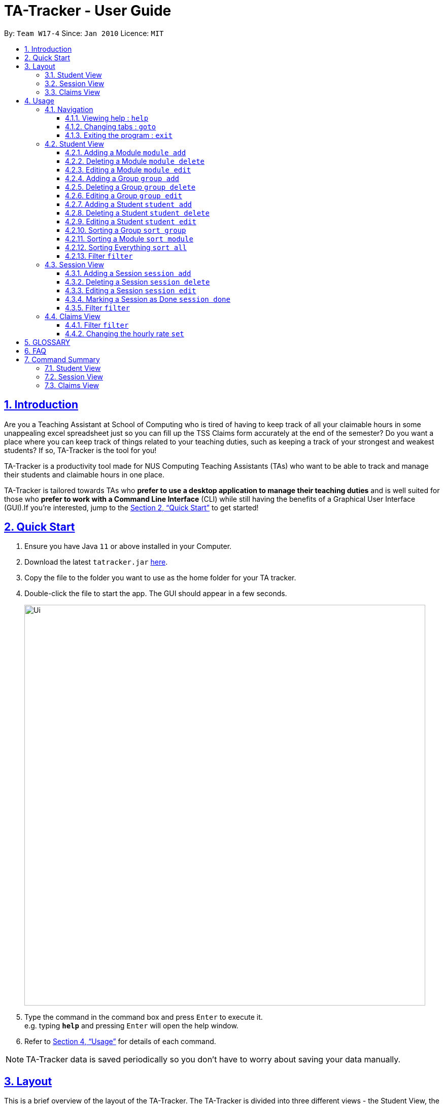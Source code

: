 = TA-Tracker - User Guide
:site-section: UserGuide
:toc:
:toc-title:
:toc-placement: preamble
:toclevels: 3
:sectnums:
:sectnumlevels: 4
:sectlinks:
:sectanchors:
:imagesDir: images
:stylesDir: stylesheets
:xrefstyle: full
:experimental:
ifdef::env-github[]
:tip-caption: :bulb:
:note-caption: :information_source:
endif::[]
:repoURL: https://github.com/AY1920S2-CS2103T-W17-4/main/

By: `Team W17-4`      Since: `Jan 2010`      Licence: `MIT`

== Introduction

Are you a Teaching Assistant at School of Computing who is tired of having to keep
track of all your claimable hours in some unappealing excel spreadsheet just so you
can fill up the TSS Claims form accurately at the end of the semester? Do you want
a place where you can keep track of things related to your teaching duties, such as
keeping a track of your strongest and weakest students? If so, TA-Tracker is the tool
for you!

TA-Tracker is a productivity tool made for NUS Computing Teaching Assistants (TAs)
who want to be able to track and manage their students and claimable
hours in one place.

TA-Tracker is tailored towards TAs who *prefer to use a desktop application to
manage their teaching duties* and is well suited for those who *prefer to work with a Command
Line Interface* (CLI) while still having the benefits of a Graphical User Interface
(GUI).If you're interested, jump to the <<Quick Start>> to get started!

== Quick Start

.  Ensure you have Java `11` or above installed in your Computer.
.  Download the latest `tatracker.jar` link:{repoURL}/releases[here].
.  Copy the file to the folder you want to use as the home folder for your TA tracker.
.  Double-click the file to start the app. The GUI should appear in a few seconds.

+
image::Ui.png[width="790"]
+
.  Type the command in the command box and press kbd:[Enter] to execute it. +
e.g. typing *`help`* and pressing kbd:[Enter] will open the help window.

.  Refer to <<Usage>> for details of each command.

NOTE: TA-Tracker data is saved periodically so you don't have to worry about saving
your data manually.

[[Layout]]
== Layout
This is a brief overview of the layout of the TA-Tracker. The TA-Tracker is divided
into three different views - the Student View, the Session View and the Claims View.

=== Student View
Under the students tab, the Student View is used to show you the students that you're teaching. The students
have been grouped according to module and group. The Student View has been divided into
three sections.

The first section shows a list of all the modules that you are a teaching
assistant for.

The second section shows a list of all groups in a module of your choice.
If you haven't chosen anything, by default you will be shown the groups of the module
in the first index in the list of modules.

The third section shows a list of all students in the group of your choice. If you
haven't chosen anything, by default you will be shown the students of the group in the
first index in the list of groups.

The purpose of the student view is to allow you to keep track of your students. It will
show you information such as student name, matriculation number, ratings you have given
the student and contact details such as email and telegram id.

=== Session View
Under the sessions tab, the Session View contains a list of the upcoming tasks you have.

=== Claims View
Under the claims tab, the Claim View contains a list of all the claimable duties you
have completed so far.

The purpose of this view is to allow a you to keep track of all your claims so
you can easily enter it into the TSS claims form at the end of the semester.

[[Usage]]
== Usage

====
*Command Format*

* Words in `UPPER_CASE` are the parameters to be supplied by the user e.g. in `add n/NAME`, `NAME` is a parameter which can be used as `add n/John Doe`.
* Items in square brackets are optional e.g `n/NAME [t/TAG]` can be used as `n/John Doe t/friend` or as `n/John Doe`.
* Items with `…`​ after them can be used multiple times including zero times e.g. `[t/TAG]...` can be used as `{nbsp}` (i.e. 0 times), `t/friend`, `t/friend t/family` etc.
* Parameters can be in any order e.g. if the command specifies `n/NAME p/PHONE_NUMBER`, `p/PHONE_NUMBER n/NAME` is also acceptable.

*Common Parameters*

* `PAGE_NAME` - one of the following pages:
** sessions - the Session View
** students - the Student View
** claims - the Claims View
* `INDEX` - the position of an item in a list
* `MATRIC_NUMBER` - the matriculation number of a student
** it must start with an ‘A’
** it must end with a letter
** it must have 7 numbers in between the start and end letters
* `MOD_CODE` - the unique code for the module
* `NAME` - based on the command, this could mean student name or module name
* `GROUP_CODE` - the unique code for the group
* `NEW_GROUP_CODE` - the new group code
* `GROUP_TYPE` - could be one of the following:
** tutorial
** lab
** recitations
** other
* `NEW_GROUP_TYPE` - the new group type you want to change it to
* `SORT_TYPE` - could be one of the following:
** alphabetically
** by rating (ascending order)
** by rating (descending order)
** by matric number (ascending order)
* `SESSION_TYPE` - Could be one of the following:
** consult - consultations
** tutorial - tutorials
** grading - grading assessments
** prep - class preparation
** todo - other tasks and notes
** lab - lab
* `START`, `END` - a time parameter, in the following format: HH:mm
* `DATE` - a date parameter, in the following format: dd-MM-yyyy
* `->` - indicates that the command has more parameters than specified. These missing parameters will stated in a later section of the guide.
* `./` - indicates the presence of a tag that will be specified in a later section of the guide.
====

=== Navigation

==== Viewing help : `help`

Format: `help`

==== Changing tabs : `goto`

TODO - NOT IMPLEMENTED YET

==== Exiting the program : `exit`

Exits the program. +
Format: `exit`

=== Student View

[[AddModule]]
==== Adding a Module `module add`

Adds a new module to the TA-Tracker.

When a new module is created, the Student View will show the groups
and students of the new module (which will initially be empty lists).

Format: `module add m/MOD_CODE n/NAME`

[NOTE]
====
No module with the given module code should exist in the TA-Tracker before you add
a new module.
====

====
Examples:

* `module add m/CS2103 n/Software Engineering`
+
Adds a module with the module code CS2103 and name 'Software Engineering'
to the TA-Tracker.
====

[[DeleteModule]]
==== Deleting a Module `module delete`

Deletes a module from the TA-Tracker.

When a module is deleted, the Student View will go back to its default
setting and show the details for the first module and first group in the
TA-Tracker. If there is no module and no group, it will show empty lists.

When a module is deleted, all groups, students and sessions associated with
the module will also be deleted.

Format: `module delete m/MOD_CODE`

[NOTE]
====
A module with the given module code must exist in the TA-Tracker before
you delete it.
====

====
Examples:

* `module delete m/CS2103`
+
Deletes the module with the module code CS2103 from the TA-Tracker.
====

[[EditModule]]
==== Editing a Module `module edit`

Edits a module in the TA-Tracker.

When a module is edited, the Student View will show the groups of the module and
the students of the first group of the module. If the module doesn't have any groups
or students, empty lists will be shown instead.

Editing a module can only be used to change the name of the module. Module code can't
be changed. Editing a module doesn't affect the students and groups inside the module.

Format: `module edit m/MOD_CODE n/NEW NAME`

[NOTE]
====
A module with the given module code must exist in the TA-Tracker before you edit it.
====

====
Examples:

* `module edit m/CS2103 n/Software Engineering`
+
Changes the name of the module with module code CS2103 to 'Software Engineering'.
====

[[AddGroup]]
==== Adding a Group `group add`

Adds a new group to the TA-Tracker.

When a new group is created, the Student View will show the groups of the module
this new group belongs to and students of the new group (which will initially be an empty list).

Format: `group add g/GROUP_CODE m/MOD_CODE t/GROUP_TYPE`

[NOTE]
====
[horizontal]
* A module with the given module code must exist in the TA-Tracker before
you add a group to it.

* No group with the given group code should exist inside the module.
====

====
Examples:

* `group add g/G03 m/CS2103 t/tutorial`
+
Adds a group with the group code G03 which is a tutorial inside the module that
has module code CS2103.
====

[[DeleteGroup]]
==== Deleting a Group `group delete`
Deletes a group from the TA-Tracker.

When a group is deleted, the Student View will go back to its default
setting and show the details for the first module and first group in the
TA-Tracker. If there is no group in the module, it will show the empty lists.

When a group is deleted from the TA-Tracker, all students in the group are also deleted.

Format: `group delete g/GROUP_CODE m/MOD_CODE`

[NOTE]
====
[horizontal]
* A module with the given module code must exist in the TA-Tracker before
you delete a group from it.

* A group with the given group code must exist inside the module before you can delete it.
====

====
Examples:

* `group delete g/G03 m/CS2103`
+
Deletes the group with the group code G03 from the module that
has module code CS2103.
====

[[EditGroup]]
==== Editing a Group `group edit`

Edits a group in the TA-Tracker.

This command can be used to change the group code and the group type of the group.
The students inside the group will remain intact.

When a group is edited, the Student View will show the groups of the module
the edited group belongs to and students of the edited group.

Format: `group edit g/GROUP_CODE m/MOD_CODE [ng/NEW_GROUP_CODE] [nt/NEW_GROUP_TYPE]`

[NOTE]
====
[horizontal]
* A module with the given module code must exist in the TA-Tracker before
you attempt to edit a group inside it.

* A group with the given group code should exist inside the module before editing it.

* If you are changing the group code, the module shouldn't contain a group with the
new group code.
====

====
Examples:

* `group edit g/G03 m/CS2103 nt/tutorial`
+
Changes the group type of the group with group code G03, inside the module with
module code CS2103, to be a tutorial.
====

[[AddStudent]]
==== Adding a Student `student add`

TODO: WRITE THE DETAILS OF THIS COMMAND

Adds a new student to the TA-Tracker.

When a new student is added, the Student View will show the groups of the module
the new student belongs to and the students of the group the new student belongs to.

Format: `student add id/MATRIC_NUMBER m/MOD_CODE g/GROUP_CODE [n/NAME] [e/EMAIL] [r/RATING] [t/TAG]...`

[NOTE]
====
[horizontal]
`NAME`:: the name of the student
`EMAIL`:: the email address of the student
`RATING`:: a number between 1 (poor) to 5 (excellent)
`TAG`:: a remark(s) for this student
`MOD_CODE`:: A module with the given module code must exist in the TA-Tracker before
you add a group to it.
`GROUP_CODE`:: A group with the given group code should exist inside the module.
====
====
Examples:

* `student add id/A0123456J n/Alice m/CS2103 g/G03`
+
Adds the student with the matriculation number A0123456J
and the name Alice inside group G03 of module CS2103.
====

[[DeleteStudent]]
==== Deleting a Student `student delete`

TODO: WRITE HOW THIS WORKS PROPERLY

Deletes a student from the TA-Tracker.

When a student is deleted, the Student View will go back to its default
setting and show the details for the first module and first group in the
TA-Tracker. If there is no group in the module, it will show the empty lists.

Format: `student delete id/MATRIC_NUMBER g/GROUP_CODE m/MOD_CODE`

[NOTE]
====
[horizontal]
`MOD_CODE`:: A module with the given module code must exist in the TA-Tracker before
you add a group to it.
`GROUP_CODE`:: A group with the given group code should exist inside the module.
`MATRIC_NUMBER`:: A student with the given matric number must exist inside the group.
====
====
Examples:

* `delete c/student id/A0123456J g/G03 m/CS2103`
+
Deletes the student with the matriculation number A0123456J from the group G03 inside
the module CS2103.
====

[[EditStudent]]
==== Editing a Student `student edit`

TODO: WRITE HOW THIS WORKS PROPERLY ONCE IMPLEMENTED

Edits a student in the TA-Tracker.

When a student is edited, the Student View will show the groups of the module the
edited student is from and the students of the group the edited student exists in.

Edits the student with the specified matriculation number.
The CATEGORY_UID used in this case is the student’s matriculation number.

Format: `student edit m/MATRIC_NUMBER [n/NAME] [e/EMAIL] [r/RATING] [t/TAG]…​`

****
* `MATRIC_NUMBER` - see Common Parameters

* At least one of the optional fields must be provided.
** `NAME` - the name of the student
** `EMAIL` - the email address of the student
** `RATING` - a number between 1 (poor) to 5 (excellent)
** `TAG` - other notes about this student

* Existing fields will be updated to the input values.

* All existing `TAG(s)` on a student will be removed,
then replaced with the new tags,
i.e adding of tags is not cumulative.

[TIP]
You can remove all the student’s tags by typing t/ without specifying any tags after it.
****

Examples:

* `edit A0123456J p/91234567 e/johndoe@example.com`
Edits student `A0123456J` to have `91234567` as their phone number,
and `johndoe@example.com` as their email address.

* `edit A9876543K n/Betsy Crower t/`
Edits student `A9876543K` to have `Betsy Crower` as their name.
In addition, all existing tags will be removed.

[[Sort]]
==== Sorting a Group `sort group`

Sorts the students inside the group you want to sort according to the way you indicate
you want it to be sorted.

The students can be sorted alphabetically, by rating in ascending order, by rating
in descending order and by matriculation number in ascending order.

When a group is sorted, Student View shows the groups of the module the sorted group
belongs to and the students of the group that has been sorted.

Format: `sort group g/GROUP_CODE m/MOD_CODE t/SORT_TYPE`

[NOTE]
====
[horizontal]
* A module with the given module code must exist in the TA-Tracker before
you sort a group inside it.

* A group with the given group code must exist inside the module before you can
sort it.

* To sort alphabetically you can use the following to indicate sort type:
** `alphabetically`
** `alphabetical`
** `alpha`

* To sort by matriculation number, sort type must be `matric`.

* To sort by rating in ascending order, sort type must be `rating asc`.

* To sort by rating in descending order, sort type must be `rating desc`.
====

====
Examples:

* `sort group g/G03 m/CS2103 t/alpha`
+
Sorts the student inside G03 of module CS2103 alphabetically.
====


==== Sorting a Module `sort module`

Sorts the students inside all the groups of the module you want to sort according
to the way you indicate you want it to be sorted.

The students can be sorted alphabetically, by rating in ascending order, by rating
in descending order and by matriculation number in ascending order.

When a module is sorted, Student View shows the groups of the module you sorted and
the students of the first group in the module. If there are no groups in the module,
it will show an empty list.

Format: `sort module m/MOD_CODE t/SORT_TYPE`

[NOTE]
====
[horizontal]
* A module with the given module code must exist in the TA-Tracker before
you sort it.

* To sort alphabetically you can use the following to indicate sort type:
** `alphabetically`
** `alphabetical`
** `alpha`

* To sort by matriculation number, sort type must be `matric`.

* To sort by rating in ascending order, sort type must be `rating asc`.

* To sort by rating in descending order, sort type must be `rating desc`.
====

====
Examples:

* `sort module m/CS2103 t/alpha`
+
Sorts all groups inside the module CS2103 alphabetically.
====

==== Sorting Everything `sort all`

Sorts the students inside all the groups all modules according to the way you indicate
you want everything to be sorted.

The students can be sorted alphabetically, by rating in ascending order, by rating
in descending order and by matriculation number in ascending order.

When all modules are sorted, Student View shows the groups of the first module in the module list
and the students of the first group in the module being shown. If there are no modules
or groups, empty lists will be shown.

Format: `sort all t/SORT_TYPE`

[NOTE]
====
[horizontal]
* To sort alphabetically you can use the following to indicate sort type:
** `alphabetically`
** `alphabetical`
** `alpha`

* To sort by matriculation number, sort type must be `matric`.

* To sort by rating in ascending order, sort type must be `rating asc`.

* To sort by rating in descending order, sort type must be `rating desc`.
====

====
Examples:

* `sort all t/alpha`
+
Sorts all groups inside all modules alphabetically.
====

[[FilterStudent]]
==== Filter `filter`

TODO: ADD DETAILS ONCE IMPLEMENTED

=== Session View

[[AddSession]]
==== Adding a Session `session add`

TODO - UPDATE

Adds a new type of session for an existing module group in the program.
The `CATEGORY_UID` for this command is the SESSION_TYPE code.

Format: `add c/session s/START e/END d/DATE [-r] m/MOD_CODE [t/SESSION_TYPE] [n/NOTES]`

[NOTE]
====
[horizontal]
`START` `END` `DATE`:: see Common Parameters

`[-r]`::  makes the session recur at the same time every week

`MOD_CODE` `SESSION_TYPE`:: see Common Parameters

`NOTES`:: notes for this session (eg: weekly tutorials or prep sessions)

====
====
Examples:

* `add c/session s/14:00 e/16:00 d/19-02-2020 m/CS2103T t/consult n/with Alice and Bob`
+
Adds a consultation session on 19 Feb 2020,
from 2pm to 4pm,
with Alice and Bob.
====
==== Deleting a Session `session delete`

TODO - UPDATE

Deletes a session from the TA-Tracker.

Format: `session delete i/SESSION_UID`

====
Examples:

* delete c/session i/10
Deletes the session with the identifier of 10
====

==== Editing a Session `session edit`
TODO - ADD DETAILS

==== Marking a Session as Done `session done`

Labels a session as done.
If the session is claimable, it will appear as a new claim in the TSS view.

Format: `session done INDEX`

Marks the session with the given unique session identifier as done.

====
Examples:

* `done 25` +
Marks the session with the unique session id of 25 as done.
====

==== Filter `filter`

TODO: ADD DETAILS ONCE IMPLEMENTED

=== Claims View

==== Filter `filter`

TODO: ADD DETAILS ONCE IMPLEMENTED

==== Changing the hourly rate `set`

TODO: EDIT ONCE IMPLEMENTED

Sets the hourly rate for the total income and claim computation.

Format: `set rate AMOUNT`

[NOTE]
====
* AMOUNT is the amount you want to change the hourly rate to.
* To specify in exact dollars, you can write it as just the number (example: 20).
* To specify in exact dollars and cents, write it as a decimal up to 2 decimal places (example: 20.05).
====

Examples:

* `set rate 25` +
Sets the current hourly rate to 25$.

== GLOSSARY


== FAQ

*Q*: How do I transfer my data to another Computer? +
*A*: Install the app in the other computer and overwrite the empty data file it creates with the file that contains the data of your previous TA-Tracker folder.

== Command Summary

TODO: UPDATE ONCE ALL COMMANDS HAVE BEEN WRITTEN ABOUT

=== Student View
* *Add Module* `module add m/MOD_CODE n/NAME`
* *Delete Module* `module delete m/MOD_CODE`
* *Edit Module* `module edit m/MOD_CODE n/NEW_NAME`
* *Add Group* `group add g/GROUP_CODE m/MOD_CODE t/GROUP_TYPE`
* *Edit Group* `group edit g/GROUP_CODE m/MOD_CODE ng/NEW_GROUP_CODE nt/NEW_MOD_CODE`
* *Delete Group* `group delete g/GROUP_CODE m/MOD_CODE`
* *Add Student*
* *Delete Student*
* *Edit Student*
* *Sort Group* `sort group g/GROUP_CODE m/MOD_CODE t/SORT_TYPE`
* *Sort Module* `sort module m/MOD_CODE t/SORT_TYPE`
* *Sort Everything* `sort all t/SORT_TYPE`
* *Filter*

=== Session View
* *Add Session*
* *Delete Session*
* *Edit Session*
* *Mark as Done*
* *Filter*

=== Claims View
* *Set Rate*
* *Filter*


